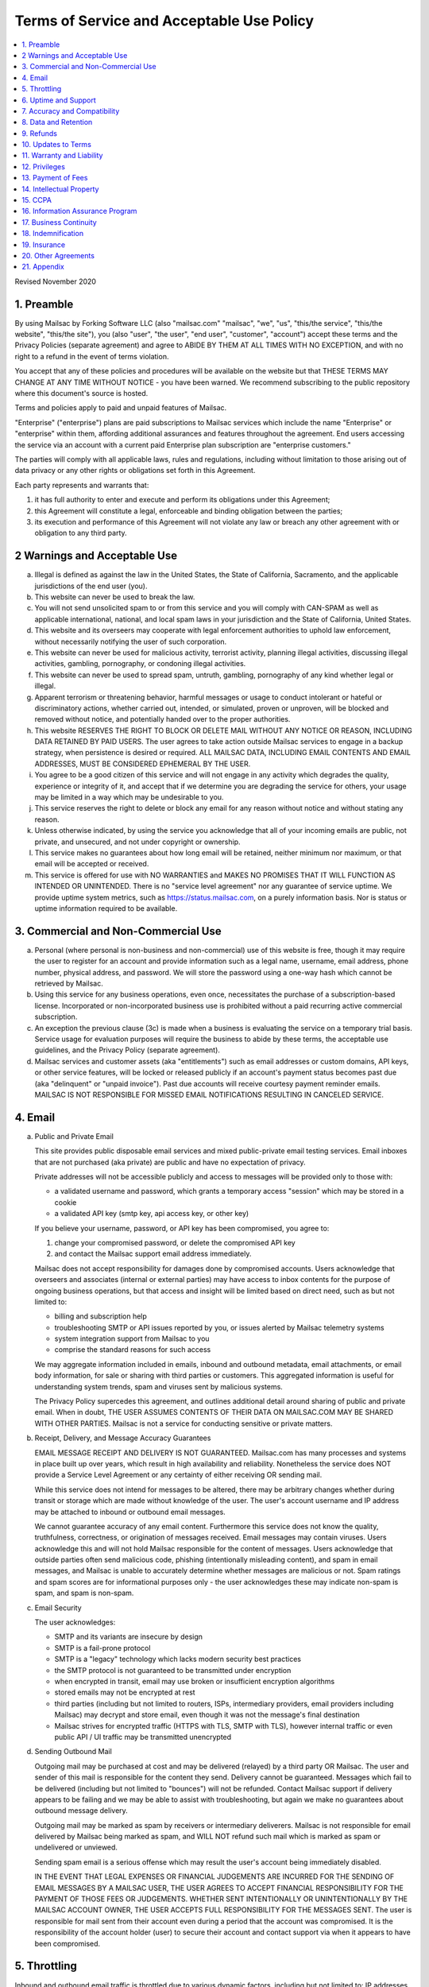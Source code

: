 .. _doc_terms_of_service:

Terms of Service and Acceptable Use Policy
==========================================

.. contents:: :local:

Revised November 2020

1. Preamble
-----------

By using Mailsac by Forking Software LLC (also "mailsac.com" "mailsac", "we",
"us", "this/the service", "this/the website", "this/the site"), you (also
"user", "the user", "end user", "customer", "account") accept these terms and
the Privacy Policies (separate agreement) and agree to ABIDE BY THEM AT ALL
TIMES WITH NO EXCEPTION, and with no right to a refund in the event of terms
violation.

You accept that any of these policies and procedures will be available on the
website but that THESE TERMS MAY CHANGE AT ANY TIME WITHOUT NOTICE - you have
been warned. We recommend subscribing to the public repository where this
document's source is hosted.

Terms and policies apply to paid and unpaid features of Mailsac.

"Enterprise" ("enterprise") plans are paid subscriptions to Mailsac services
which include the name "Enterprise" or "enterprise" within them, affording
additional assurances and features throughout the agreement. End users
accessing the service via an account with a current paid Enterprise plan
subscription are "enterprise customers."

The parties will comply with all applicable laws, rules and regulations,
including without limitation to those arising out of data privacy or any other
rights or obligations set forth in this Agreement.

Each party represents and warrants that:

1. it has full authority to enter and execute and perform its obligations
   under this Agreement;
2. this Agreement will constitute a legal, enforceable and binding
   obligation between the parties;
3. its execution and performance of this Agreement will not violate any
   law or breach any other agreement with or obligation to any third party.

2 Warnings and Acceptable Use
-----------------------------

a. Illegal is defined as against the law in the United States, the
   State of California, Sacramento, and the applicable jurisdictions
   of the end user (you).
b. This website can never be used to break the law.
c. You will not send unsolicited spam to or from this service and you
   will comply with CAN-SPAM as well as applicable international, national, and
   local spam laws in your jurisdiction and the State of California, United
   States.
d. This website and its overseers may cooperate with legal enforcement
   authorities to uphold law enforcement, without necessarily notifying the
   user of such corporation.
e. This website can never be used for malicious activity, terrorist activity,
   planning illegal activities, discussing illegal activities, gambling,
   pornography, or condoning illegal activities.
f. This website can never be used to spread spam, untruth, gambling,
   pornography of any kind whether legal or illegal.
g. Apparent terrorism or threatening behavior, harmful messages or usage to
   conduct intolerant or hateful or discriminatory actions, whether carried
   out, intended, or simulated, proven or unproven, will be blocked and removed
   without notice, and potentially handed over to the proper authorities.
h. This website RESERVES THE RIGHT TO BLOCK OR DELETE MAIL WITHOUT ANY NOTICE
   OR REASON, INCLUDING DATA RETAINED BY PAID USERS. The user agrees to take
   action outside Mailsac services to engage in a backup strategy, when
   persistence is desired or required. ALL MAILSAC DATA, INCLUDING EMAIL
   CONTENTS AND EMAIL ADDRESSES, MUST BE CONSIDERED EPHEMERAL BY THE USER.
i. You agree to be a good citizen of this service and will not engage in any
   activity which degrades the quality, experience or integrity of it, and
   accept that if we determine you are degrading the service for others, your
   usage may be limited in a way which may be undesirable to you.
j. This service reserves the right to delete or block any email for any reason
   without notice and without stating any reason.
k. Unless otherwise indicated, by using the service you acknowledge that all
   of your incoming emails are public, not private, and unsecured, and not
   under copyright or ownership.
l. This service makes no guarantees about how long email will be retained,
   neither minimum nor maximum, or that email will be accepted or received.
m. This service is offered for use with NO WARRANTIES and MAKES NO PROMISES
   THAT IT WILL FUNCTION AS INTENDED OR UNINTENDED. There is no "service level
   agreement" nor any guarantee of service uptime. We provide uptime system
   metrics, such as https://status.mailsac.com, on a purely information basis.
   Nor is status or uptime information required to be available.

3. Commercial and Non-Commercial Use
------------------------------------

a. Personal (where personal is non-business and non-commercial) use of this
   website is free, though it may require the user to register for an account
   and provide information such as a legal name, username, email address, phone
   number, physical address, and password. We will store the password using a
   one-way hash which cannot be retrieved by Mailsac.
b. Using this service for any business operations, even once, necessitates the
   purchase of a subscription-based license. Incorporated or non-incorporated
   business use is prohibited without a paid recurring active commercial
   subscription.
c. An exception the previous clause (3c) is made when a business is evaluating
   the service on a temporary trial basis. Service usage for evaluation
   purposes will require the business to abide by these terms, the acceptable
   use guidelines, and the Privacy Policy (separate agreement).
d. Mailsac services and customer assets (aka "entitlements") such as email
   addresses or custom domains, API keys, or other service features, will be
   locked or released publicly if an account's payment status becomes past due
   (aka "delinquent" or "unpaid invoice"). Past due accounts will receive
   courtesy payment reminder emails. MAILSAC IS NOT RESPONSIBLE FOR MISSED
   EMAIL NOTIFICATIONS RESULTING IN CANCELED SERVICE.

4. Email
--------
a. Public and Private Email

   This site provides public disposable email services and mixed public-private
   email testing services. Email inboxes that are not purchased (aka private)
   are public and have no expectation of privacy.
   
   Private addresses will not be accessible publicly and access to messages
   will be provided only to those with:

   - a validated username and password, which grants a temporary access
     "session" which may be stored in a cookie
   - a validated API key (smtp key, api access key, or other key)
   
   If you believe your username, password, or API key has been compromised, you
   agree to:

   1. change your compromised password, or delete the compromised API key
   2. and contact the Mailsac support email address immediately.
   
   Mailsac does not accept responsibility for damages done by compromised
   accounts. Users acknowledge that overseers and associates (internal or
   external parties) may have access to inbox contents for the purpose of
   ongoing business operations, but that access and insight will be limited
   based on direct need, such as but not limited to:

   - billing and subscription help
   - troubleshooting SMTP or API issues reported by you, or issues alerted by 
     Mailsac telemetry systems
   - system integration support from Mailsac to you
   - comprise the standard reasons for such access
   
   We may aggregate information included in emails, inbound and outbound
   metadata, email attachments, or email body information, for sale or sharing
   with third parties or customers. This aggregated information is useful for
   understanding system trends, spam and viruses sent by malicious systems.
   
   The Privacy Policy supercedes this agreement, and outlines additional detail
   around sharing of public and private email. When in doubt, THE USER ASSUMES
   CONTENTS OF THEIR DATA ON MAILSAC.COM MAY BE SHARED WITH OTHER PARTIES.
   Mailsac is not a service for conducting sensitive or private matters.

b. Receipt, Delivery, and Message Accuracy Guarantees
   
   EMAIL MESSAGE RECEIPT AND DELIVERY IS NOT GUARANTEED. Mailsac.com has many
   processes and systems in place built up over years, which result in high
   availability and reliability. Nonetheless the service does NOT provide a
   Service Level Agreement or any certainty of either receiving OR sending
   mail.
   
   While this service does not intend for messages to be altered, there may be
   arbitrary changes whether during transit or storage which are made without
   knowledge of the user. The user's account username and IP address may be
   attached to inbound or outbound email messages.
   
   We cannot guarantee accuracy of any email content. Furthermore this service
   does not know the quality, truthfulness, correctness, or origination of
   messages received. Email messages may contain viruses. Users acknowledge
   this and will not hold Mailsac responsible for the content of messages.
   Users acknowledge that outside parties often send malicious code, phishing
   (intentionally misleading content), and spam in email messages, and Mailsac
   is unable to accurately determine whether messages are malicious or not.
   Spam ratings and spam scores are for informational purposes only - the user
   acknowledges these may indicate non-spam is spam, and spam is non-spam.

c. Email Security

   The user acknowledges:
   
   - SMTP and its variants are insecure by design
   - SMTP is a fail-prone protocol
   - SMTP is a "legacy" technology which lacks modern security best practices
   - the SMTP protocol is not guaranteed to be transmitted under encryption
   - when encrypted in transit, email may use broken or insufficient encryption
     algorithms
   - stored emails may not be encrypted at rest
   - third parties (including but not limited to routers, ISPs, intermediary
     providers, email providers including Mailsac) may decrypt and store email,
     even though it was not the message's final destination
   - Mailsac strives for encrypted traffic (HTTPS with TLS, SMTP with TLS),
     however internal traffic or even public API / UI traffic may be
     transmitted unencrypted

d. Sending Outbound Mail

   Outgoing mail may be purchased at cost and may be delivered (relayed) by a
   third party OR Mailsac. The user and sender of this mail is responsible for
   the content they send. Delivery cannot be guaranteed. Messages which fail to
   be delivered (including but not limited to "bounces") will not be refunded.
   Contact Mailsac support if delivery appears to be failing and we may be able
   to assist with troubleshooting, but again we make no guarantees about
   outbound message delivery.
   
   Outgoing mail may be marked as spam by receivers or intermediary deliverers.
   Mailsac is not responsible for email delivered by Mailsac being marked as
   spam, and WILL NOT refund such mail which is marked as spam or undelivered
   or unviewed.
   
   Sending spam email is a serious offense which may result the user's account
   being immediately disabled.
   
   IN THE EVENT THAT LEGAL EXPENSES OR FINANCIAL JUDGEMENTS ARE INCURRED FOR
   THE SENDING OF EMAIL MESSAGES BY A MAILSAC USER, THE USER AGREES TO ACCEPT
   FINANCIAL RESPONSIBILITY FOR THE PAYMENT OF THOSE FEES OR JUDGEMENTS. WHETHER
   SENT INTENTIONALLY OR UNINTENTIONALLY BY THE MAILSAC ACCOUNT OWNER, THE USER
   ACCEPTS FULL RESPONSIBILITY FOR THE MESSAGES SENT. The user is responsible
   for mail sent from their account even during a period that the account was
   compromised. It is the responsibility of the account holder (user) to secure
   their account and contact support via when it appears to have been
   compromised.

5. Throttling
-------------

Inbound and outbound email traffic is throttled due to various dynamic factors,
including but not limited to: IP addresses, email addresses, domains, frequency
of inbound or outbound mail. Mailsac may ban traffic automatically, on a
permanent or temporary basis. Entire domains and companies may be banned. For
an up-to-date list of banned traffic, contact Mailsac support.

We reserve the right to throttle API and SMTP (inbound or outbound) traffic,
even for paid customers on unlimited plans. Throttling is necessary to ensure
quality of service for all other customers.

6. Uptime and Support
---------------------

This service follows a best-effort policy to maintain uptime. No service level
agreement (SLA) exists, for any customer, paying or non-paying, personal or
commercial. No SLA is offered on any Mailsac website, including but not limited
to: mailsac.com, Mailsac API, SMTP services, forums, documentation, or blog.

Customers wanting service uptime guarantees must contact a Mailsac account
executive to purchase a Service Level Agreement (SLA) superceding this
agreement.

Support response times are not guaranteed, but support will make a best effort
to respond promptly. Support is not offered in any language other than US
English.


7. Accuracy and Compatibility
-----------------------------

a. Mailsac provides an API service, with free and paid tiers. This service is
   not responsible for adverse effects in any situation, and offers no
   compatibility guarantee. We reserve the right to change the API without
   notice. No guarantees are made on the following:

   - API uptime or downtime
   - API changes or API versioning
   - API incompatibility
   - API support for a particular programming language
   - API help in any language other than English

b. We make our best effort to produce bug free software and accurate
   documentation. However, the user acknowledges that the service may perform
   sub-optimally and in a way that is unexpected, and in such cases Mailsac is
   not responsible. We make no guarantees that the service will function as
   described or intended, but we hope it does so. There is no guarantee that
   documentation about the service, including the API or email routing or email
   privacy, will be accurate.


8. Data and Retention
---------------------

a. Deleted data (including messages/email) are removed from the servers and the
   databases using standard deletion practices. However, we cannot guarantee
   that backups may not exist or that business partners (such as hosting
   companies) will delete this data. Services which crawl publicly available
   content (most emails on this website are public) may retain that information
   indefinitely and this website is not responsible. This website makes no
   guarantees about retention practices but intends to have deleted content be
   deleted. Standard application logs and failed attempts to pass data between
   internal services may be retained for troubleshooting. Mailsac is a
   best-effort, disposable-first email service and API. Mailsac is not a
   service that is intended to be used for storage of important information.
   Saved or "starred" messages are intended to be retained up to the indicated
   limits on an account, but this is not guaranteed, and starred messages may
   be removed when older than other stored messages.

   The user agrees that Mailsac is never responsible for lost data. It is the
   user’s responsibility to backup or retain any data they may wish to keep.

   If data retention or secure deletion is a concern it is recommend that the
   user should not use this service, and should find another service upon which
   to rely.

b. Usage metrics are tracked. Usage includes but is not limited to:

   - IP addresses of site users and API users and SMTP connections
   - IP addresses or user accounts of derivable data from service activities

   Analytics on received SMTP messages are recorded. We may track which users
   or IP addresses view which email addresses and messages for internal
   purposes, and to create features for users or organizations to track their
   usage.

   We do not share this analytics data of individual usage with third parties,
   except when it is necessary to comply with verified requests of fraud,
   hacking, or other legally dubious behavior. We use the data internally to
   study spam, study traffic, respond to scaling needs, and to provide more
   useful services, or to aggregate anonymously into products. We may choose to
   sell anonymized or aggregated usage data.


9. Refunds
----------

Refunds are not provided. All purchases are final. Refunds may be provided at
the discretion of Mailsac and its overseers. As a general rule, refunds are
never given for any reason. In the event the service is down or ceases to
operate, any unused services and remaining service purchases are not refunded.
We make exceptions on a case-by-case basis with no guarantee as to the methods
for determination. ALL SALES ARE FINAL WHETHER SERVICES HAVE BEEN RENDERED OR
NOT.

We may make exceptions to this refund policy on a case-by-case basis.

10. Updates to Terms
--------------------

These Terms and Privacy Policy (external agreement) may change from time to
time and all updates will be posted on this website. Users of the site WILL NOT
BE NOTIFIED OF CHANGES. WE HIGHLY RECOMMEND USERS REGULARLY CHECK THIS WEBSITE
FOR CHANGES TO THE TERMS OF SERVICE, ACCEPTABLE USE POLICY, AND PRIVACY POLICY.

If the lack of notification of terms changes presents a concern, contact
support for a different arrangement.

Enterprise customers are exempt from this section related to updates to this
agreement being fluid and not triggering a notification to the end user.

11. Warranty and Liability
--------------------------

THE SOFTWARE IS PROVIDED "AS IS", WITHOUT WARRANTY OF ANY KIND, EXPRESS OR
IMPLIED, INCLUDING BUT NOT LIMITED TO THE WARRANTIES OF MERCHANTABILITY. IN NO
EVENT SHALL THE AUTHORS OR COPYRIGHT HOLDERS OF MAILSAC BE LIABLE FOR ANY
CLAIM, DAMAGES OR OTHER LIABILITY, WHETHER IN AN ACTION OF CONTRACT, TORT OR
OTHERWISE, ARISING FROM, OUT OF OR IN CONNECTION WITH THE SOFTWARE OR THE USE
OR OTHER DEALINGS IN THE SOFTWARE.

For non-Enterprise customers, Mailsac software is provided WITHOUT WARRANTY OF
ANY KIND OR IMPLIED OF FITNESS FOR A PARTICULAR PURPOSE AND NONINFRINGEMENT.

12. Privileges
--------------

This service retains the right to revoke or deny access to anyone at anytime,
with or without stated reason. Likewise any user may cease using the service
and request that data be removed, in accordance with the data and retention
policies outlined herein and in the jurisdictions indicated herin. As indicated
above, refunds are not given.

13.  Payment of Fees
--------------------

Unless another agreement signed by Mailsac exists, payments for services are
made up front using a credit card. Serivces will not be rendered until paid in
full and cleared with Stripe.com. Returned or stopped payments will be subject
to a $30 charge to be paid by the customer of Mailsac via credit card. Accounts
in past-due status will be locked and unusable until paid in full.

Enterprise customers may have payments arrangements other than via credit card,
if agreed by both parties. Mailsac may submit invoices for fees and expenses to
the customer electronically at an accounts payable email address provided by
the customer. Payments shall be made net thirty (30) days after receipt of
invoice by the customer. Mailsac services will not be started or restarted
until the business day following receipt of payment or purchase order by
Mailsac from the customer.

14. Intellectual Property
-------------------------

For Enterprise customers, Mailsac warranties that all Intellectual Property
delivered under this agreement will be of original development by Forking
Software LLC or subject to appropriate license and will not infringe or violate
any patent, copyright, trade secret, trademark, or other intellectual property
right of a third party.

When service is not delivered under an Enterprise agreement, no such
Intellectual Property warranty is provided.

15. CCPA
--------

Mailsac agrees to render services consistent with the "California Consumer
Privacy Act” (“CCPA”) Cal. Civ. Code Title 1.81.5, § 1798.100 et seq. Requests
related to Personally Identifiable Information (PII) or CCPA may be sent to the
Mailsac support email listed in this agreement, and Mailsac will make every
effort to respond within 20 days.

The user agrees to remove confidential information and PII ("sensitive
information") from Mailsac systems at the earliest extent possible through
features provided to the user in the Mailsac platform, such as, but not limited
to, 

a. deleting email messages containing the sensitive information, or 
b. bulk deleting all email for a custom domain when containing the sensitive
   information.

The user agrees that Mailsac is not responsible for damage caused by sensitive
information made public through the Customer’s use of the Mailsac platform,
such as, but not limited to,

a. user making email for a custom domain public by changing settings, or
b. user sharing public links to private content with embedded access
   credentials.

If either party discovers or receives notice of an actual breach of security
relating to sensitive information in its possession or control, it will
immediately notify the other of such breach, and will promptly investigate and
take all reasonable steps to cure the breach.

16. Information Assurance Program
---------------------------------

For Enterprise customers, Mailsac will provide an outline of business practices
related to cybersecurity and continuity. This agreement is subject to the
practices contained within th Information Assurance Program. As the Information
Assurance Program is a living document, the customer may elect to receive
updates to it by providing Mailsac with an email address, or contacting Mailsac
support. Only electronic copies of the Information Assurance Program will be
provided (no physical copies or mail).

17. Business Continuity
-----------------------

For Enterprise customers only, Mailsac shall maintain, and shall implement when
necessary, a written business continuity plan (“BCP”) that permits it to
recover from a triggering event and continue providing Services to user within
the specified recovery time objectives. The BCP will be written and maintained
in the Mailsac Information Assurance Program, available upon request to
Enterprise customers.

18. Indemnification
-------------------

Each party agrees to indemnify, defend, and hold harmless the other party from
and against any loss, cost, or damage of any kind (including reasonable outside
attorneys’ fees) to the extent arising out of its breach of this Agreement,
and/or its negligence or willful misconduct.

19. Insurance
-------------

The parties will, at their own cost and expense, obtain and maintain in full
force and effect during the term of this Agreement the following insurance
coverages:

- Commercial General Liability
- Cyber Security Liability

20. Other Agreements
--------------------

If a clause of this agreement is found to be invalid or violated, the rest of
this agreement still stands.

This agreement represents the entire agreement between the user and Forking
Software LLC, which includes the Privacy Policy. The two parties may supersede
parts of this agreement through writing signed by legal representatives of both
parties. Clauses of this agreement not addressed in any superseding agreement
will still stand.

Both parties may assign this agreement, or any rights or obligations hereunder,
including the right to enforce all of its terms,

1. in connection with a merger, acquisition, corporate reorganization, change
   in control or sale of all or substantially all of its assets or
2. to an Affiliate (that is an Affiliate at the time of such assignment).

No waiver by any party at any time of any other provision of this agreement
will be deemed a waiver or breach of any other provision of this agreement or
consent to any subsequent breach of the same of any other provision.

This agreement will be governed in all respects, including validity,
interpretation and effect, by the laws of the State of California without
regard to principles of conflicts of law therein. Jurisdiction and venue for
any claims shall be lie in:

- Sacramento, California

21. Appendix
------------

Support email address: support@team.mailsac.com
Alternate support email address: mailsac.com@gmail.com

